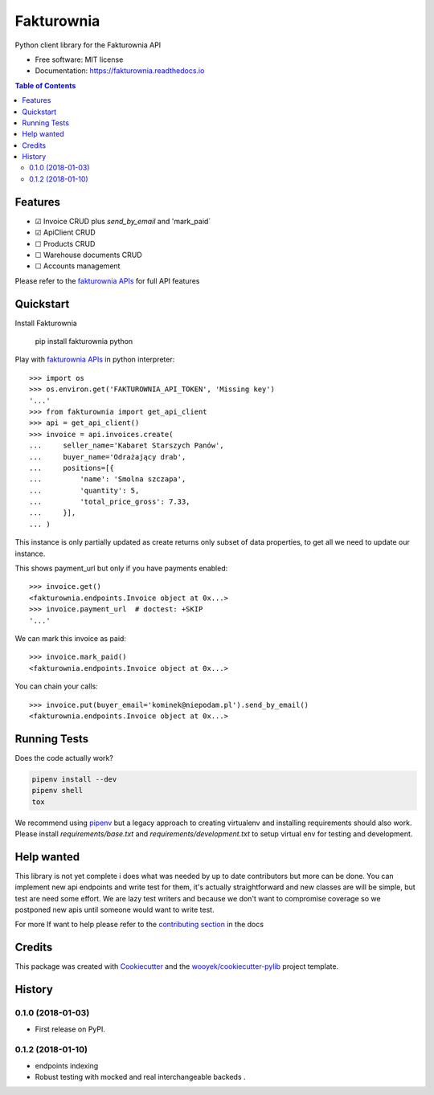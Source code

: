 ===========
Fakturownia
===========

Python client library for the Fakturownia API


.. image:: https://img.shields.io/pypi/v/fakturownia.svg
        :target: https://pypi.python.org/pypi/fakturownia

.. image:: https://img.shields.io/travis/wooyek/fakturownia-python.svg
        :target: https://travis-ci.org/wooyek/fakturownia-python

.. image:: https://readthedocs.org/projects/fakturownia/badge/?version=latest
        :target: https://fakturownia.readthedocs.io/en/latest/?badge=latest
        :alt: Documentation Status
.. image:: https://coveralls.io/repos/github/wooyek/fakturownia-python/badge.svg?branch=develop
        :target: https://coveralls.io/github/wooyek/fakturownia-python?branch=develop
        :alt: Coveralls.io coverage

.. image:: https://codecov.io/gh/wooyek/fakturownia-python/branch/develop/graph/badge.svg
        :target: https://codecov.io/gh/wooyek/fakturownia-python
        :alt: CodeCov coverage

.. image:: https://api.codeclimate.com/v1/badges/0e7992f6259bc7fd1a1a/maintainability
        :target: https://codeclimate.com/github/wooyek/fakturownia-python/maintainability
        :alt: Maintainability

.. image:: https://img.shields.io/github/license/wooyek/fakturownia-python.svg
        :target: https://github.com/wooyek/fakturownia-python/blob/develop/LICENSE
        :alt: License

.. image:: https://img.shields.io/twitter/url/https/github.com/wooyek/fakturownia-python.svg?style=social
        :target: https://twitter.com/intent/tweet?text=Wow:&url=https://github.com/wooyek/fakturownia-python
        :alt: Tweet about this project

.. image:: https://img.shields.io/badge/Say%20Thanks-!-1EAEDB.svg
        :target: https://saythanks.io/to/wooyek


* Free software: MIT license
* Documentation: https://fakturownia.readthedocs.io

.. contents:: Table of Contents

Features
--------

* ☑ Invoice CRUD plus `send_by_email` and 'mark_paid`
* ☑ ApiClient CRUD
* ☐ Products CRUD
* ☐ Warehouse documents CRUD
* ☐ Accounts management

Please refer to the `fakturownia APIs`_ for full API features

Quickstart
----------

Install Fakturownia

    pip install fakturownia
    python


Play with `fakturownia APIs`_ in python interpreter::

    >>> import os
    >>> os.environ.get('FAKTUROWNIA_API_TOKEN', 'Missing key')
    '...'
    >>> from fakturownia import get_api_client
    >>> api = get_api_client()
    >>> invoice = api.invoices.create(
    ...     seller_name='Kabaret Starszych Panów',
    ...     buyer_name='Odrażający drab',
    ...     positions=[{
    ...         'name': 'Smolna szczapa',
    ...         'quantity': 5,
    ...         'total_price_gross': 7.33,
    ...     }],
    ... )

This instance is only partially updated as create returns only subset of
data properties, to get all we need to update our instance.

This shows payment_url but only if you have payments enabled::

    >>> invoice.get()
    <fakturownia.endpoints.Invoice object at 0x...>
    >>> invoice.payment_url  # doctest: +SKIP
    '...'

We can mark this invoice as paid::

    >>> invoice.mark_paid()
    <fakturownia.endpoints.Invoice object at 0x...>

You can chain your calls::

    >>> invoice.put(buyer_email='kominek@niepodam.pl').send_by_email()
    <fakturownia.endpoints.Invoice object at 0x...>

Running Tests
-------------

Does the code actually work?

.. code-block:: sh

    pipenv install --dev
    pipenv shell
    tox


We recommend using pipenv_ but a legacy approach to creating virtualenv and installing requirements should also work.
Please install `requirements/base.txt` and `requirements/development.txt` to setup virtual env for testing and development.

Help wanted
-----------

This library is not yet complete i does what was needed by up to date contributors but more can be done.
You can implement new api endpoints and write test for them, it's actually straightforward and new classes are will be simple,
but test are need some effort. We are lazy test writers and because we don't want to compromise coverage so we
postponed new apis until someone would want to write test.

For more If want to help please refer to the
`contributing section <https://fakturownia.readthedocs.io/en/latest/contributing.html>`_ in the docs

Credits
-------

This package was created with Cookiecutter_ and the `wooyek/cookiecutter-pylib`_ project template.

.. _Cookiecutter: https://github.com/audreyr/cookiecutter
.. _`wooyek/cookiecutter-pylib`: https://github.com/wooyek/cookiecutter-pylib
.. _`pipenv`: https://docs.pipenv.org/install#fancy-installation-of-pipenv
.. _`fakturownia APIs`: https://github.com/fakturownia/api




History
-------

0.1.0 (2018-01-03)
++++++++++++++++++

* First release on PyPI.

0.1.2 (2018-01-10)
++++++++++++++++++

* endpoints indexing
* Robust testing with mocked and real interchangeable backeds .


